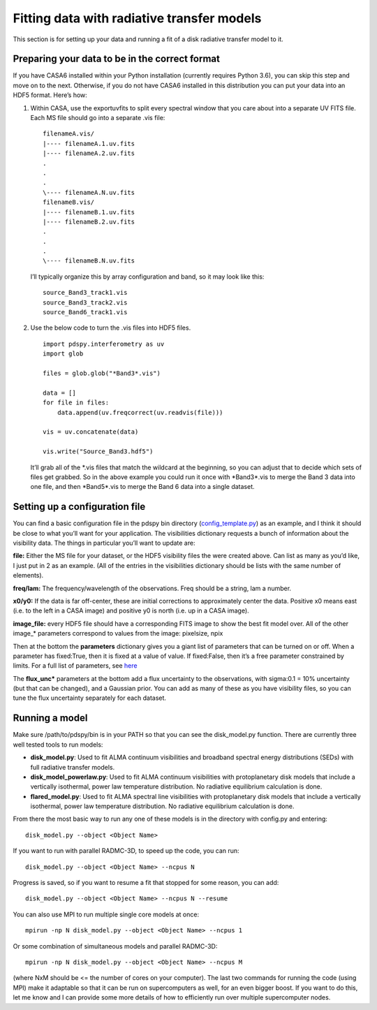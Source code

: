 ===========================================
Fitting data with radiative transfer models
===========================================

This section is for setting up your data and running a fit of a disk radiative transfer model to it.

Preparing your data to be in the correct format
"""""""""""""""""""""""""""""""""""""""""""""""

If you have CASA6 installed within your Python installation (currently requires Python 3.6), you can skip this step and move on to the next. Otherwise, if you do not have CASA6 installed in this distribution you can put your data into an HDF5 format. Here’s how:

1. Within CASA, use the exportuvfits to split every spectral window that you care about into a separate UV FITS file. Each MS file should go into a separate .vis file:
   ::

       filenameA.vis/  
       |---- filenameA.1.uv.fits  
       |---- filenameA.2.uv.fits  
       .  
       .  
       .  
       \---- filenameA.N.uv.fits  
       filenameB.vis/  
       |---- filenameB.1.uv.fits  
       |---- filenameB.2.uv.fits  
       .  
       .  
       .  
       \---- filenameB.N.uv.fits

   I’ll typically organize this by array configuration and band, so it may look like this:
   ::

       source_Band3_track1.vis  
       source_Band3_track2.vis  
       source_Band6_track1.vis  

2. Use the below code to turn the .vis files into HDF5 files. 
   ::

       import pdspy.interferometry as uv  
       import glob  

       files = glob.glob("*Band3*.vis")  

       data = []  
       for file in files:  
           data.append(uv.freqcorrect(uv.readvis(file)))  

       vis = uv.concatenate(data)  

       vis.write("Source_Band3.hdf5")

   It’ll grab all of the \*.vis files that match the wildcard at the beginning, so you can adjust that to decide which sets of files get grabbed. So in the above example you could run it once with \*Band3\*.vis to merge the Band 3 data into one file, and then \*Band5\*.vis to merge the Band 6 data into a single dataset.

Setting up a configuration file
"""""""""""""""""""""""""""""""

You can find a basic configuration file in the pdspy bin directory (`config_template.py <https://github.com/psheehan/pdspy/blob/master/bin/config_template.py>`_) as an example, and I think it should be close to what you’ll want for your application. The visibilities dictionary requests a bunch of information about the visibility data. The things in particular you’ll want to update are:

**file:** Either the MS file for your dataset, or the HDF5 visibility files the were created above. Can list as many as you’d like, I just put in 2 as an example. (All of the entries in the visibilities dictionary should be lists with the same number of elements).

**freq/lam:** The frequency/wavelength of the observations. Freq should be a string, lam a number.

**x0/y0:** If the data is far off-center, these are initial corrections to approximately center the data. Positive x0 means east (i.e. to the left in a CASA image) and positive y0 is north (i.e. up in a CASA image).

**image_file:** every HDF5 file should have a corresponding FITS image to show the best fit model over. All of the other image_* parameters correspond to values from the image: pixelsize, npix

Then at the bottom the **parameters** dictionary gives you a giant list of parameters that can be turned on or off. When a parameter has fixed:True, then it is fixed at a value of value. If fixed:False, then it’s a free parameter constrained by limits. For a full list of parameters, see `here <https://github.com/psheehan/pdspy/blob/master/pdspy/modeling/base_parameters.py>`_

The **flux_unc\*** parameters at the bottom add a flux uncertainty to the observations, with sigma:0.1 = 10% uncertainty (but that can be changed), and a Gaussian prior. You can add as many of these as you have visibility files, so you can tune the flux uncertainty separately for each dataset.

Running a model
"""""""""""""""

Make sure /path/to/pdspy/bin is in your PATH so that you can see the disk_model.py function. There are currently three well tested tools to run models:

+ **disk_model.py**: Used to fit ALMA continuum visibilities and broadband spectral energy distributions (SEDs) with full radiative transfer models.

+ **disk_model_powerlaw.py**: Used to fit ALMA continuum visibilities with protoplanetary disk models that include a vertically isothermal, power law temperature distribution. No radiative equilibrium calculation is done.

+ **flared_model.py**: Used to fit ALMA spectral line visibilities with protoplanetary disk models that include a vertically isothermal, power law temperature distribution. No radiative equilibrium calculation is done.

From there the most basic way to run any one of these models is in the directory with config.py and entering:
::

    disk_model.py --object <Object Name>

If you want to run with parallel RADMC-3D, to speed up the code, you can run:
::

    disk_model.py --object <Object Name> --ncpus N

Progress is saved, so if you want to resume a fit that stopped for some reason, you can add:
::

    disk_model.py --object <Object Name> --ncpus N --resume

You can also use MPI to run multiple single core models at once:
::

    mpirun -np N disk_model.py --object <Object Name> --ncpus 1

Or some combination of simultaneous models and parallel RADMC-3D:
::

    mpirun -np N disk_model.py --object <Object Name> --ncpus M

(where NxM should be <= the number of cores on your computer). The last two commands for running the code (using MPI) make it adaptable so that it can be run on supercomputers as well, for an even bigger boost. If you want to do this, let me know and I can provide some more details of how to efficiently run over multiple supercomputer nodes.
